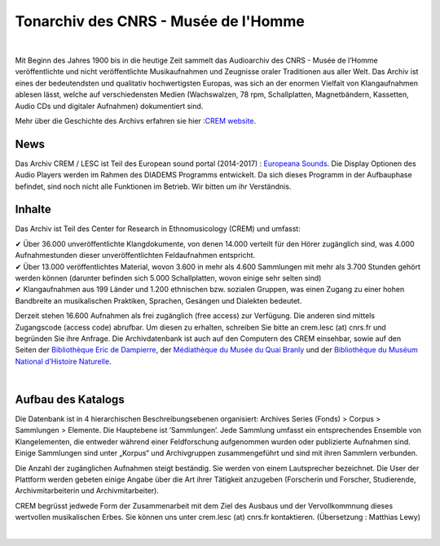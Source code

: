 ===================================================
Tonarchiv des CNRS - Musée de l'Homme
===================================================

|

Mit Beginn des Jahres 1900 bis in die heutige Zeit sammelt das Audioarchiv des CNRS - Musée de l’Homme veröffentlichte und nicht veröffentlichte Musikaufnahmen und Zeugnisse oraler Traditionen aus aller Welt. Das Archiv ist eines der bedeutendsten und qualitativ hochwertigsten Europas, was sich an der enormen Vielfalt von Klangaufnahmen ablesen lässt, welche auf verschiedensten Medien (Wachswalzen, 78 rpm, Schallplatten, Magnetbändern, Kassetten, Audio CDs und digitaler Aufnahmen) dokumentiert sind.

Mehr über die Geschichte des Archivs erfahren sie hier :`CREM website <http://crem-cnrs.fr/archives-sonores>`_.

News
----

Das Archiv CREM / LESC ist Teil des European sound portal (2014-2017) : `Europeana Sounds <http://www.europeanasounds.eu>`_.
Die Display Optionen des Audio Players werden im Rahmen des DIADEMS Programms entwickelt. Da sich dieses Programm in der Aufbauphase befindet, sind noch nicht alle Funktionen im Betrieb. Wir bitten um ihr Verständnis.

.. image:: home_img.jpg
    :align: left

Inhalte 
-------

Das Archiv ist Teil des Center for Research in Ethnomusicology (CREM) und umfasst:

|  ✔  Über 36.000 unveröffentlichte Klangdokumente, von denen 14.000 verteilt für den Hörer zugänglich sind, was 4.000 Aufnahmestunden dieser unveröffentlichten Feldaufnahmen entspricht.
|  ✔ Über 13.000 veröffentlichtes Material, wovon 3.600 in mehr als 4.600 Sammlungen mit mehr als 3.700 Stunden gehört werden können (darunter befinden sich 5.000 Schallplatten, wovon einige sehr selten sind)
|  ✔ Klangaufnahmen aus 199 Länder und 1.200 ethnischen bzw. sozialen Gruppen, was einen Zugang zu einer hohen Bandbreite an musikalischen Praktiken, Sprachen, Gesängen und Dialekten bedeutet. 

Derzeit stehen 16.600 Aufnahmen als frei zugänglich (free access) zur Verfügung. Die anderen sind mittels Zugangscode (access code) abrufbar. Um diesen zu erhalten, schreiben Sie bitte an crem.lesc (at) cnrs.fr und begründen Sie ihre Anfrage. Die Archivdatenbank ist auch auf den Computern des CREM einsehbar, sowie auf den Seiten der `Bibliothèque Eric de Dampierre <http://www.mae.u-paris10.fr/bibethno/>`_, der `Médiathèque du Musée du Quai Branly <http://www.quaibranly.fr/fr/enseignement/la-mediatheque.html>`_ und der `Bibliothèque du Muséum National d’Histoire Naturelle <http://bibliotheques.mnhn.fr/>`_.

|

Aufbau des Katalogs
-------------------

Die Datenbank ist in 4 hierarchischen Beschreibungsebenen organisiert: Archives Series (Fonds) > Corpus > Sammlungen > Elemente. Die Hauptebene ist ’Sammlungen’. Jede Sammlung umfasst ein entsprechendes Ensemble von Klangelementen, die entweder während einer Feldforschung aufgenommen wurden oder publizierte Aufnahmen sind. Einige Sammlungen sind unter „Korpus“ und Archivgruppen zusammengeführt und sind mit ihren Sammlern verbunden.

Die Anzahl der zugänglichen Aufnahmen steigt beständig. Sie werden von einem Lautsprecher bezeichnet. Die User der Plattform werden gebeten einige Angabe über die Art ihrer Tätigkeit anzugeben (Forscherin und Forscher, Studierende, Archivmitarbeiterin und Archivmitarbeiter).

CREM begrüsst jedwede Form der Zusammenarbeit mit dem Ziel des Ausbaus und der Vervollkommnung dieses wertvollen musikalischen Erbes. Sie können uns  unter crem.lesc (at) cnrs.fr kontaktieren.
(Übersetzung : Matthias Lewy)

|





 

